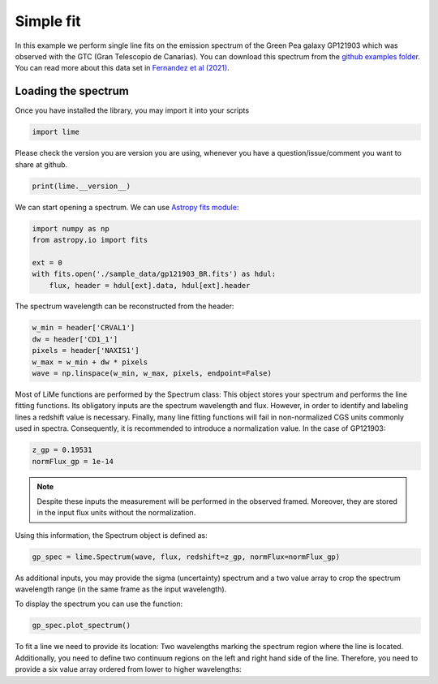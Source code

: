Simple fit
==========

In this example we perform single line fits on the emission spectrum of the Green Pea galaxy GP121903 which was observed
with the GTC (Gran Telescopio de Canarias). You can download this spectrum from the `github examples folder <https://github.com/Vital-Fernandez/lime/tree/master/examples>`_.
You can read more about this data set in `Fernandez et al (2021) <https://arxiv.org/abs/2110.07741>`_.

Loading the spectrum
------------------------

Once you have installed the library, you may import it into your scripts

.. code-block:: python

    import lime


Please check the version you are version you are using, whenever you have a question/issue/comment you want to share at
github.

.. code-block:: python

    print(lime.__version__)


We can start opening a spectrum. We can use `Astropy fits module <https://docs.astropy.org/en/stable/io/fits/index.html>`_:

.. code-block:: python

    import numpy as np
    from astropy.io import fits

    ext = 0
    with fits.open('./sample_data/gp121903_BR.fits') as hdul:
        flux, header = hdul[ext].data, hdul[ext].header

The spectrum wavelength can be reconstructed from the header:

.. code-block:: python

    w_min = header['CRVAL1']
    dw = header['CD1_1']
    pixels = header['NAXIS1']
    w_max = w_min + dw * pixels
    wave = np.linspace(w_min, w_max, pixels, endpoint=False)

Most of LiMe functions are performed by the Spectrum class: This object stores your spectrum and performs the line
fitting functions. Its obligatory inputs are the spectrum wavelength and flux. However, in order to identify and
labeling lines a redshift value is necessary. Finally, many line fitting functions will fail in non-normalized CGS units
commonly used in spectra. Consequently, it is recommended to introduce a normalization value. In the case of GP121903:

.. code-block:: python

    z_gp = 0.19531
    normFlux_gp = 1e-14

.. note::

    Despite these inputs the measurement will be performed in the observed framed. Moreover, they are stored
    in the input flux units without the normalization.

Using this information, the Spectrum object is defined as:

.. code-block:: python

    gp_spec = lime.Spectrum(wave, flux, redshift=z_gp, normFlux=normFlux_gp)




As additional inputs, you may provide the sigma (uncertainty) spectrum and a two value array to crop the spectrum
wavelength range (in the same frame as the input wavelength).

To display the spectrum you can use the function:

.. code-block:: python

    gp_spec.plot_spectrum()

To fit a line we need to provide its location: Two wavelengths marking the spectrum region where the line is located.
Additionally, you need to define two continuum regions on the left and right hand side of the line. Therefore, you need
to provide a six value array ordered from lower to higher wavelengths:
